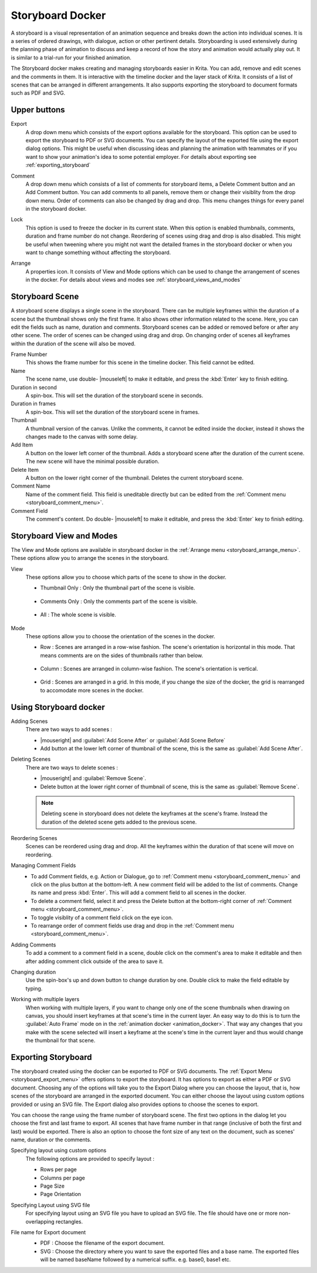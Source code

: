 .. meta::
   :description:
        Overview of the storyboard docker.

.. metadata-placeholder

   :authors: - Saurabh Kumar <saurabhk660@gmail.com>
   :license: GNU free documentation license 1.3 or later.

.. index:: ! Storyboard, Storyboarding
.. _storyboard_docker:

=================
Storyboard Docker
=================

.. image:: /images/dockers/Storyboard_thumbnailonly_view.png

A storyboard is a visual representation of an animation sequence and breaks down the 
action into individual scenes. It is a series of ordered drawings, with dialogue, 
action or other pertinent details. Storyboarding is used extensively during the 
planning phase of animation to discuss and keep a record of how the story and animation 
would actually play out. It is similar to a trial-run for your finished animation.

The Storyboard docker makes creating and managing storyboards easier in Krita. You can 
add, remove and edit scenes and the comments in them. It is interactive with the timeline
docker and the layer stack of Krita. It consists of a list of scenes that can be arranged 
in different arrangements. It also supports exporting the storyboard to document formats 
such as PDF and SVG.

Upper buttons
-------------

.. image:: /images/dockers/Storyboard_uper_buttons.png

.. _storyboard_export_menu:

Export
    A drop down menu which consists of the export options available for the storyboard.
    This option can be used to export the storyboard to PDF or SVG documents. You can specify
    the layout of the exported file using the export dialog options. This might be useful 
    when discussing ideas and planning the animation with teammates or if you want to show 
    your animation's idea to some potential employer. For details about exporting see :ref:`exporting_storyboard`

.. _storyboard_comment_menu:

Comment
    A drop down menu which consists of a list of comments for storyboard items, a Delete 
    Comment button and an Add Comment button. You can add comments to all panels, remove them
    or change their visiblity from the drop down menu. Order of comments can also be changed by 
    drag and drop. This menu changes things for every panel in the storyboard docker.

    .. image:: /images/dockers/Storyboard_comment.png

Lock
    This option is used to freeze the docker in its current state. When this option is enabled thumbnails, comments, 
    duration and frame number do not change. Reordering of scenes using drag and drop is also disabled. This might be 
    useful when tweening where you might not want the detailed frames in the storyboard docker or when you want to change 
    something without affecting the storyboard.

.. _storyboard_arrange_menu:

Arrange
    A properties icon. It consists of View and Mode options which can be used to change the arrangement of scenes in the docker.
    For details about views and modes see :ref:`storyboard_views_and_modes`

    .. image:: /images/dockers/Storyboard_arrange.png

Storyboard Scene
----------------

A storyboard scene displays a single scene in the storyboard. There can be multiple keyframes within the duration of a scene but the thumbnail shows only the first frame. It also shows other information related to the scene. Here, you can edit the fields such as name, duration and comments. Storyboard scenes can be added or removed before or after any other scene. The order of scenes can be changed using drag and drop. On changing order of scenes all keyframes within the duration of the scene will also be moved.

Frame Number 
    This shows the frame number for this scene in the timeline docker. This field cannot be edited.
Name
    The scene name, use double- |mouseleft| to make it editable, and press the :kbd:`Enter` key to finish editing.
Duration in second
    A spin-box. This will set the duration of the storyboard scene in seconds.
Duration in frames
    A spin-box. This will set the duration of the storyboard scene in frames.
Thumbnail
    A thumbnail version of the canvas. Unlike the comments, it cannot be edited inside the docker, instead it shows the changes made to the canvas with some delay.
Add Item
    A button on the lower left corner of the thumbnail. Adds a storyboard scene after the duration of the current scene. The new scene will have the minimal possible duration.
Delete Item
    A button on the lower right corner of the thumbnail. Deletes the current storyboard scene.
Comment Name
    Name of the comment field. This field is uneditable directly but can be edited from the :ref:`Comment menu <storyboard_comment_menu>`.
Comment Field
    The comment's content. Do double- |mouseleft| to make it editable, and press the :kbd:`Enter` key to finish editing.


.. _storyboard_views_and_modes:

Storyboard View and Modes
-------------------------

The View and Mode options are available in storyboard docker in the :ref:`Arrange menu <storyboard_arrange_menu>`.
These options allow you to arrange the scenes in the storyboard.

View
    These options allow you to choose which parts of the scene to show in the docker.

    * Thumbnail Only : Only the thumbnail part of the scene is visible.

        .. image:: /images/dockers/Storyboard_thumbnailonly_view.png

    * Comments Only : Only the comments part of the scene is visible.

        .. image:: /images/dockers/Storyboard_commentonly_view.png

    * All : The whole scene is visible.

        .. image:: /images/dockers/Storyboard_grid_mode.png

Mode
    These options allow you to choose the orientation of the scenes in the docker.

    * Row : Scenes are arranged in a row-wise fashion. The scene's orientation is horizontal in this mode. That means comments are on the sides of thumbnails rather than below.

        .. image:: /images/dockers/Storyboard_row_mode.png

    * Column : Scenes are arranged in column-wise fashion. The scene's orientation is vertical.

        .. image:: /images/dockers/Storyboard_column_mode.png

    * Grid : Scenes are arranged in a grid. In this mode, if you change the size of the docker, the grid is rearranged to accomodate more scenes in the docker.

        .. image:: /images/dockers/Storyboard_grid_mode.png

.. _using_storyboard_docker:

Using Storyboard docker
-----------------------

Adding Scenes
    There are two ways to add scenes :

    * |mouseright| and :guilabel:`Add Scene After` or :guilabel:`Add Scene Before`

    * Add button at the lower left corner of thumbnail of the scene, this is the same as :guilabel:`Add Scene After`.

Deleting Scenes
    There are two ways to delete scenes :

    * |mouseright| and :guilabel:`Remove Scene`.

    * Delete button at the lower right corner of thumbnail of scene, this is the same as :guilabel:`Remove Scene`.

    .. note::
        Deleting scene in storyboard does not delete the keyframes at the scene's frame. Instead the duration of the deleted scene gets added to the previous scene.

Reordering Scenes
    Scenes can be reordered using drag and drop. All the keyframes within the duration of that scene will move on reordering.

Managing Comment Fields
    * To add Comment fields, e.g. Action or Dialogue, go to :ref:`Comment menu <storyboard_comment_menu>` and click on the plus button at the bottom-left. A new comment field will be added to the list of comments. Change its name and press :kbd:`Enter`. This will add a comment field to all scenes in the docker. 
    * To delete a comment field, select it and press the Delete button at the bottom-right corner of :ref:`Comment menu <storyboard_comment_menu>`.
    * To toggle visiblity of a comment field click on the eye icon.
    * To rearrange order of comment fields use drag and drop in the :ref:`Comment menu <storyboard_comment_menu>`.

Adding Comments
    To add a comment to a comment field in a scene, double click on the comment's area to make it editable and then after adding comment click outside of the area to save it.

Changing duration
    Use the spin-box's up and down button to change duration by one. Double click to make the field editable by typing.

Working with multiple layers
    When working with multiple layers, if you want to change only one of the scene thumbnails when drawing on canvas, you should insert keyframes at that scene's time in the current layer. 
    An easy way to do this is to turn the :guilabel:`Auto Frame` mode on in the :ref:`animation docker <animation_docker>`. That way any changes that you make with the scene selected will insert a keyframe at the scene's time in the current layer and thus would change the thumbnail for that scene.

.. _exporting_storyboard:

Exporting Storyboard
--------------------

The storyboard created using the docker can be exported to PDF or SVG documents. The :ref:`Export Menu <storyboard_export_menu>` offers options to export the storyboard.
It has options to export as either a PDF or SVG document. Choosing any of the options will take you to the Export Dialog where you can choose the layout, that is, how scenes of the storyboard are arranged in the exported document.
You can either choose the layout using custom options provided or using an SVG file. The Export dialog also provides options to choose the scenes to export.

You can choose the range using the frame number of storyboard scene. The first two options in the dialog let you choose the first and last frame to export. All scenes that have frame number in that range (inclusive of both the first and last) would be exported.
There is also an option to choose the font size of any text on the document, such as scenes' name, duration or the comments.

Specifying layout using custom options
    The following options are provided to specify layout :

    * Rows per page 
    * Columns per page 
    * Page Size 
    * Page Orientation 

    .. image:: /images/dockers/storyboard_custom_options.png

Specifying Layout using SVG file
    For specifying layout using an SVG file you have to upload an SVG file. The file should have one or more non-overlapping rectangles.

    .. image:: /images/dockers/storyboard_SVG_layout.png

File name for Export document
    * PDF : Choose the filename of the export document.
    * SVG : Choose the directory where you want to save the exported files and a base name. The exported files will be named baseName followed by a numerical suffix. e.g. base0, base1 etc.

    .. image:: /images/dockers/storyboard_export_file.png

